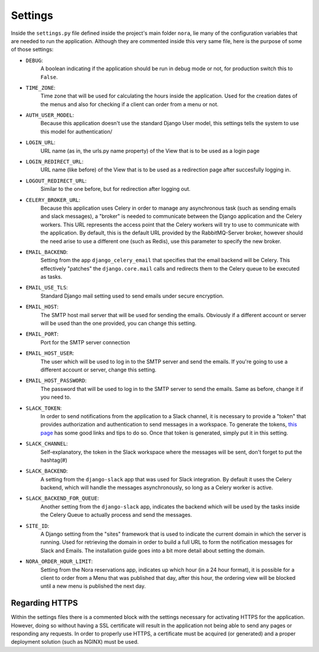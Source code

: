 Settings
=========

Inside the ``settings.py`` file defined inside the project's main folder ``nora``, lie
many of the configuration variables that are needed to run the application. Although
they are commented inside this very same file, here is the purpose of some of those settings:

* ``DEBUG``:
    A boolean indicating if the application should be run in debug mode or not, for production
    switch this to ``False``.

* ``TIME_ZONE``:
    Time zone that will be used for calculating the hours inside the application.
    Used for the creation dates of the menus and also for checking if a client can order from
    a menu or not.

* ``AUTH_USER_MODEL``:
    Because this application doesn't use the standard Django User model, this settings tells
    the system to use this model for authentication/

* ``LOGIN_URL``:
    URL name (as in, the urls.py name property) of the View that is to be used as a login page

* ``LOGIN_REDIRECT_URL``:
    URL name (like before) of the View that is to be used as a redirection page after succesfully
    logging in.

* ``LOGOUT_REDIRECT_URL``:
    Similar to the one before, but for redirection after logging out.

* ``CELERY_BROKER_URL``:
    Because this application uses Celery in order to manage any asynchronous task (such as sending
    emails and slack messages), a "broker" is needed to communicate between the Django application
    and the Celery workers. This URL represents the access point that the Celery workers will try to
    use to communicate with the application. By default, this is the default URL provided by the
    RabbitMQ-Server broker, however should the need arise to use a different one (such as Redis),
    use this parameter to specify the new broker.

* ``EMAIL_BACKEND``:
    Setting from the app ``django_celery_email`` that specifies that the email backend will be
    Celery. This effectively "patches" the ``django.core.mail`` calls and redirects them to the
    Celery queue to be executed as tasks.

* ``EMAIL_USE_TLS``:
    Standard Django mail setting used to send emails under secure encryption.

* ``EMAIL_HOST``:
    The SMTP host mail server that will be used for sending the emails. Obviously if a different
    account or server will be used than the one provided, you can change this setting.

* ``EMAIL_PORT``:
    Port for the SMTP server connection

* ``EMAIL_HOST_USER``:
    The user which will be used to log in to the SMTP server and send the emails. If you're going
    to use a different account or server, change this setting.

* ``EMAIL_HOST_PASSWORD``:
    The password that will be used to log in to the SMTP server to send the emails. Same as before,
    change it if you need to.

* ``SLACK_TOKEN``:
    In order to send notifications from the application to a Slack channel, it is necessary to
    provide a "token" that provides authorization and authentication to send messages in a workspace.
    To generate the tokens, `this page <http://django-slack.readthedocs.io/>`_  has some good links
    and tips to do so. Once that token is generated, simply put it in this setting.

* ``SLACK_CHANNEL``:
    Self-explanatory, the token in the Slack workspace where the messages will be sent, don't
    forget to put the hashtag(#)

* ``SLACK_BACKEND``:
    A setting from the ``django-slack`` app that was used for Slack integration. By default it uses
    the Celery backend, which will handle the messages asynchronously, so long as a Celery worker
    is active.

* ``SLACK_BACKEND_FOR_QUEUE``:
    Another setting from the ``django-slack`` app, indicates the backend which will be used by the
    tasks inside the Celery Queue to actually process and send the messages.

* ``SITE_ID``:
    A Django setting from the "sites" framework that is used to indicate the current domain in which
    the server is running. Used for retrieving the domain in order to build a full URL to form the
    notification messages for Slack and Emails. The installation guide goes into a bit more detail
    about setting the domain.

* ``NORA_ORDER_HOUR_LIMIT``:
    Setting from the Nora reservations app, indicates up which hour (in a 24 hour format), it is
    possible for a client to order from a Menu that was published that day, after this hour, the
    ordering view will be blocked until a new menu is published the next day. 

Regarding HTTPS
---------------

Within the settings files there is a commented block with the settings necessary for activating
HTTPS for the application. However, doing so without having a SSL certificate will result in the
application not being able to send any pages or responding any requests. In order to properly
use HTTPS, a certificate must be acquired (or generated) and a proper deployment solution (such as
NGINX) must be used.

